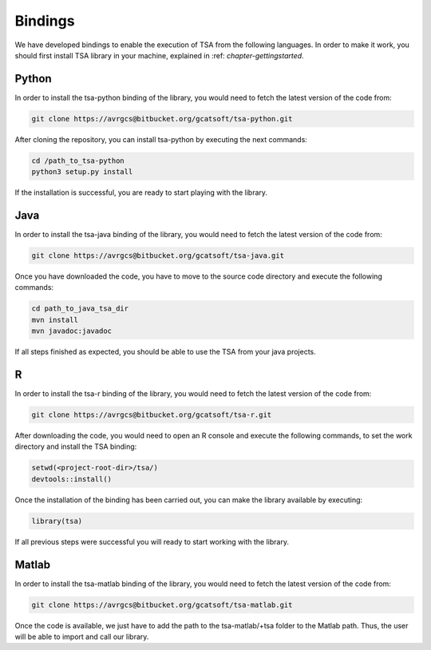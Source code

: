 ========
Bindings
========

We have developed bindings to enable the execution of TSA from the following languages. In order to make it work, you should first install 
TSA library in your machine, explained in :ref: `chapter-gettingstarted`.

Python
======

In order to install the tsa-python binding of the library, you would need to fetch the latest version of the code from:

.. code-block:: bash

    git clone https://avrgcs@bitbucket.org/gcatsoft/tsa-python.git

After cloning the repository, you can install tsa-python by executing the next commands: 


.. code-block:: bash

    cd /path_to_tsa-python
    python3 setup.py install

If the installation is successful, you are ready to start playing with the library.

Java
====

In order to install the tsa-java binding of the library, you would need to fetch the latest version of the code from:

.. code-block:: bash

    git clone https://avrgcs@bitbucket.org/gcatsoft/tsa-java.git

Once you have downloaded the code, you have to move to the source code directory and execute the following commands:

.. code-block:: bash

    cd path_to_java_tsa_dir
    mvn install
    mvn javadoc:javadoc

If all steps finished as expected, you should be able to use the TSA from your java projects.

R
===

In order to install the tsa-r binding of the library, you would need to fetch the latest version of the code from:

.. code-block:: bash

    git clone https://avrgcs@bitbucket.org/gcatsoft/tsa-r.git

After downloading the code, you would need to open an R console and execute the following commands, to set the work directory and 
install the TSA binding:

.. code-block:: bash

    setwd(<project-root-dir>/tsa/)
    devtools::install()

Once the installation of the binding has been carried out, you can make the library available by executing:

.. code-block:: bash
    
    library(tsa) 

If all previous steps were successful you will ready to start working with the library.

Matlab
======

In order to install the tsa-matlab binding of the library, you would need to fetch the latest version of the code from:

.. code-block:: bash

    git clone https://avrgcs@bitbucket.org/gcatsoft/tsa-matlab.git

Once the code is available, we just have to add the path to the tsa-matlab/+tsa folder to the Matlab path. Thus, the user will be able to 
import and call our library.
